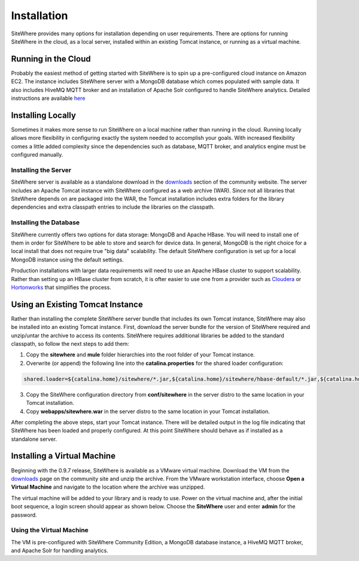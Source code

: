 ==============
 Installation
==============
SiteWhere provides many options for installation depending on user requirements. There are options
for running SiteWhere in the cloud, as a local server, installed within an existing Tomcat instance,
or running as a virtual machine.

--------------------
Running in the Cloud
--------------------
Probably the easiest method of getting started with SiteWhere is to spin up a pre-configured cloud 
instance on Amazon EC2. The instance includes SiteWhere server with a MongoDB database which comes
populated with sample data. It also includes HiveMQ MQTT broker and an installation of Apache Solr
configured to handle SiteWhere analytics. Detailed instructions are available
`here <../cloud.html>`_

------------------
Installing Locally
------------------
Sometimes it makes more sense to run SiteWhere on a local machine rather than running in the cloud.
Running locally allows more flexibility in configuring exactly the system needed to accomplish 
your goals. With increased flexibility comes a little added complexity since the dependencies
such as database, MQTT broker, and analytics engine must be configured manually.

Installing the Server
---------------------
SiteWhere server is available as a standalone download in the `downloads <http://www.sitewhere.org/downloads>`_
section of the community website. The server includes an Apache Tomcat instance with SiteWhere
configured as a web archive (WAR). Since not all libraries that SiteWhere depends on are packaged into
the WAR, the Tomcat installation includes extra folders for the library dependencies and extra classpath
entries to include the libraries on the classpath.

Installing the Database
-----------------------
SiteWhere currently offers two options for data storage: MongoDB and Apache HBase. You will need to install
one of them in order for SiteWhere to be able to store and search for device data. In general, MongoDB is
the right choice for a local install that does not require true "big data" scalability. The default 
SiteWhere configuration is set up for a local MongoDB instance using the default settings. 

Production installations with larger data requirements will need to use an Apache HBase cluster to support scalability.
Rather than setting up an HBase cluster from scratch, it is ofter easier to use one from a provider such
as `Cloudera <http://www.cloudera.com>`_ or `Hortonworks <http://hortonworks.com/>`_ that simplifies the process.

---------------------------------
Using an Existing Tomcat Instance
---------------------------------
Rather than installing the complete SiteWhere server bundle that includes its own Tomcat instance, SiteWhere may
also be installed into an existing Tomcat instance. First, download the server bundle for the version of SiteWhere
required and unzip/untar the archive to access its contents. SiteWhere requires additional libraries be added to
the standard classpath, so follow the next steps to add them:

1) Copy the **sitewhere** and **mule** folder hierarchies into the root folder of your Tomcat instance.
2) Overwrite (or append) the following line into the **catalina.properties** for the shared loader configuration:

.. code-block:: properties

  shared.loader=${catalina.home}/sitewhere/*.jar,${catalina.home}/sitewhere/hbase-default/*.jar,${catalina.home}/mule/mule/*.jar,${catalina.home}/mule/opt/*.jar,${catalina.home}/mule/shared/default/*.jar,${catalina.home}/mule/user/*.jar

3) Copy the SiteWhere configuration directory from **conf/sitewhere** in the server distro to the same location in your Tomcat installation.
4) Copy **webapps/sitewhere.war** in the server distro to the same location in your Tomcat installation.

After completing the above steps, start your Tomcat instance. There will be detailed output in the log file indicating
that SiteWhere has been loaded and properly configured. At this point SiteWhere should behave as if installed as a 
standalone server.

----------------------------
Installing a Virtual Machine
----------------------------
Beginning with the 0.9.7 release, SiteWhere is available as a VMware virtual machine. Download the VM from
the `downloads <http://www.sitewhere.org/downloads>`_ page on the community site and unzip the archive. From the VMware
workstation interface, choose **Open a Virtual Machine** and navigate to the location where the archive was unzipped.

.. image:: /_static/images/userguide/vmware-open.png
   :width: 100%
   :alt: Open a VMware Virtual Machine
   :align: left

The virtual machine will be added to your library and is ready to use. Power on the virtual machine and, after 
the initial boot sequence, a login screen should appear as shown below. Choose the **SiteWhere** user and enter 
**admin** for the password.

.. image:: /_static/images/userguide/vm-login.png
   :width: 60%
   :alt: Log in to the Virtual Machine
   :align: center

Using the Virtual Machine
-------------------------
The VM is pre-configured with SiteWhere Community Edition, a MongoDB database instance, a HiveMQ MQTT broker,
and Apache Solr for handling analytics.